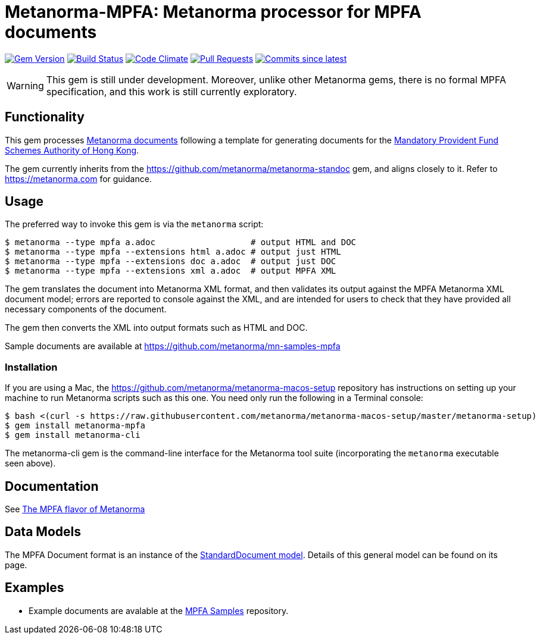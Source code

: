 = Metanorma-MPFA: Metanorma processor for MPFA documents

image:https://img.shields.io/gem/v/metanorma-mpfa.svg["Gem Version", link="https://rubygems.org/gems/metanorma-mpfa"]
image:https://github.com/metanorma/metanorma-mpfa/workflows/rake/badge.svg["Build Status", link="https://github.com/metanorma/metanorma-mpfa/actions?workflow=rake"]
image:https://codeclimate.com/github/metanorma/metanorma-mpfa/badges/gpa.svg["Code Climate", link="https://codeclimate.com/github/metanorma/metanorma-mpfa"]
image:https://img.shields.io/github/issues-pr-raw/metanorma/metanorma-mpfa.svg["Pull Requests", link="https://github.com/metanorma/metanorma-mpfa/pulls"]
image:https://img.shields.io/github/commits-since/metanorma/metanorma-mpfa/latest.svg["Commits since latest",link="https://github.com/metanorma/metanorma-mpfa/releases"]

WARNING: This gem is still under development. Moreover, unlike other Metanorma gems, 
there is no formal MPFA specification, and this work is still currently exploratory.

== Functionality

This gem processes https://www.metanorma.com/[Metanorma documents] following
a template for generating documents for the http://www.mpfa.org.hk[Mandatory Provident Fund Schemes Authority of Hong Kong].

The gem currently inherits from the https://github.com/metanorma/metanorma-standoc
gem, and aligns closely to it. Refer to https://metanorma.com[] for guidance.

== Usage

The preferred way to invoke this gem is via the `metanorma` script:

[source,console]
----
$ metanorma --type mpfa a.adoc                   # output HTML and DOC
$ metanorma --type mpfa --extensions html a.adoc # output just HTML
$ metanorma --type mpfa --extensions doc a.adoc  # output just DOC
$ metanorma --type mpfa --extensions xml a.adoc  # output MPFA XML
----

The gem translates the document into Metanorma XML format, and then
validates its output against the MPFA Metanorma XML document model; errors are
reported to console against the XML, and are intended for users to
check that they have provided all necessary components of the
document.

The gem then converts the XML into output formats such as HTML and DOC.

Sample documents are available at https://github.com/metanorma/mn-samples-mpfa

=== Installation

If you are using a Mac, the https://github.com/metanorma/metanorma-macos-setup
repository has instructions on setting up your machine to run Metanorma
scripts such as this one. You need only run the following in a Terminal console:

[source,console]
----
$ bash <(curl -s https://raw.githubusercontent.com/metanorma/metanorma-macos-setup/master/metanorma-setup)
$ gem install metanorma-mpfa
$ gem install metanorma-cli
----

The metanorma-cli gem is the command-line interface for the Metanorma tool suite
(incorporating the `metanorma` executable seen above).

== Documentation

See https://www.metanorma.com/author/mpfa/[The MPFA flavor of Metanorma]


== Data Models

The MPFA Document format is an instance of the
https://github.com/metanorma/metanorma-model-standoc[StandardDocument model]. Details of
this general model can be found on its page. 

== Examples

* Example documents are avalable at the https://github.com/metanorma/mn-samples-mpfa[MPFA Samples] repository.

////
* Document templates are available at the https://github.com/metanorma/mn-templates-mpf[mn-templates-mpf] repository.
/////

== Notes

Metanorma-MPFA was formerly published as `metanorma-mpfd`.
